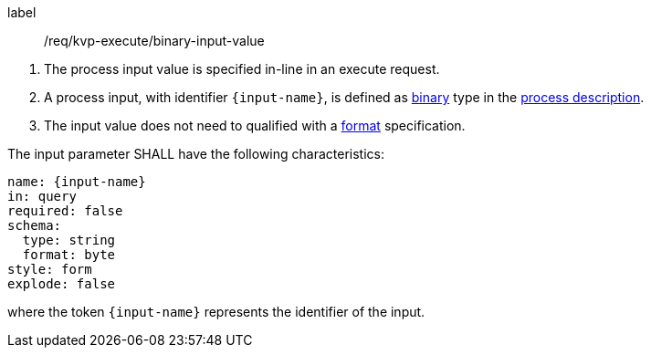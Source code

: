 [[req_kvp-execute_binary-input-value]]
[requirement]
====
[%metadata]
label:: /req/kvp-execute/binary-input-value
[.component,class=conditions]
--
. The process input value is specified in-line in an execute request.
. A process input, with identifier `{input-name}`, is defined as <<fix.me,binary>> type in the <<sc_process_description,process description>>.
. The input value does not need to qualified with a <<fix-me,format>> specification.
--

[.component,class=part]
--
The input parameter SHALL have the following characteristics:

[source,YAML]
----
name: {input-name}
in: query
required: false
schema:
  type: string
  format: byte
style: form
explode: false
----

where the token `{input-name}` represents the identifier of the input.
====
